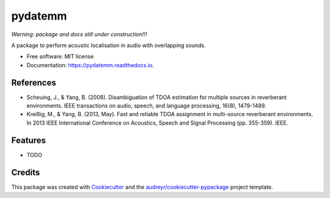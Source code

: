 ========
pydatemm
========

`Warning: package and docs still under construction!!!`


.. image:: https://img.shields.io/pypi/v/pydatemm.svg
        :target: https://pypi.python.org/pypi/pydatemm

.. image:: https://img.shields.io/travis/thejasvibr/pydatemm.svg
        :target: https://travis-ci.com/thejasvibr/pydatemm

.. image:: https://readthedocs.org/projects/pydatemm/badge/?version=latest
        :target: https://pydatemm.readthedocs.io/en/latest/?version=latest
        :alt: Documentation Status


A package to perform acoustic localisation in audio with overlapping sounds. 



* Free software: MIT license
* Documentation: https://pydatemm.readthedocs.io.



References
----------
* Scheuing, J., & Yang, B. (2008). Disambiguation of TDOA estimation for multiple sources in reverberant environments. IEEE transactions on audio, speech, and language processing, 16(8), 1479-1489.
* Kreißig, M., & Yang, B. (2013, May). Fast and reliable TDOA assignment in multi-source reverberant environments. In 2013 IEEE International Conference on Acoustics, Speech and Signal Processing (pp. 355-359). IEEE.


Features
--------

* TODO

Credits
-------

This package was created with Cookiecutter_ and the `audreyr/cookiecutter-pypackage`_ project template.

.. _Cookiecutter: https://github.com/audreyr/cookiecutter
.. _`audreyr/cookiecutter-pypackage`: https://github.com/audreyr/cookiecutter-pypackage

